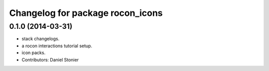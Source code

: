 ^^^^^^^^^^^^^^^^^^^^^^^^^^^^^^^^^
Changelog for package rocon_icons
^^^^^^^^^^^^^^^^^^^^^^^^^^^^^^^^^

0.1.0 (2014-03-31)
------------------
* stack changelogs.
* a rocon interactions tutorial setup.
* icon packs.
* Contributors: Daniel Stonier
